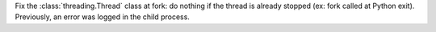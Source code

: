 Fix the :class:`threading.Thread` class at fork: do nothing if the thread is
already stopped (ex: fork called at Python exit). Previously, an error was
logged in the child process.
